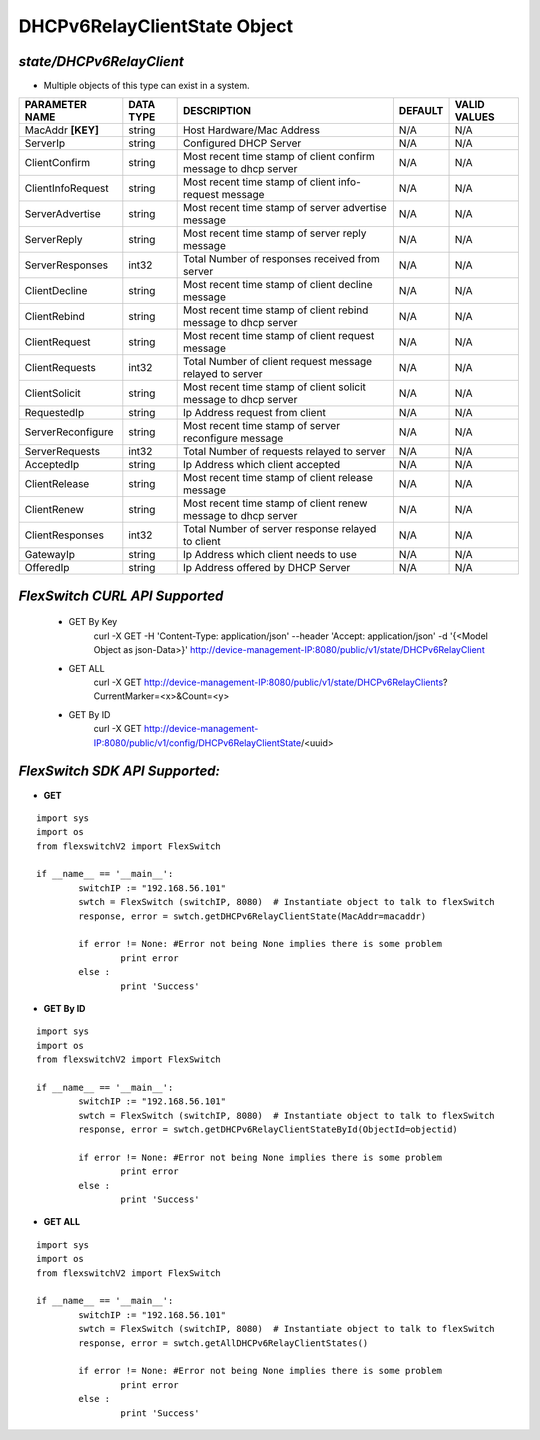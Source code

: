 DHCPv6RelayClientState Object
=============================================================

*state/DHCPv6RelayClient*
------------------------------------

- Multiple objects of this type can exist in a system.

+--------------------+---------------+--------------------------------+-------------+------------------+
| **PARAMETER NAME** | **DATA TYPE** |        **DESCRIPTION**         | **DEFAULT** | **VALID VALUES** |
+--------------------+---------------+--------------------------------+-------------+------------------+
| MacAddr **[KEY]**  | string        | Host Hardware/Mac Address      | N/A         | N/A              |
+--------------------+---------------+--------------------------------+-------------+------------------+
| ServerIp           | string        | Configured DHCP Server         | N/A         | N/A              |
+--------------------+---------------+--------------------------------+-------------+------------------+
| ClientConfirm      | string        | Most recent time stamp of      | N/A         | N/A              |
|                    |               | client confirm message to dhcp |             |                  |
|                    |               | server                         |             |                  |
+--------------------+---------------+--------------------------------+-------------+------------------+
| ClientInfoRequest  | string        | Most recent time stamp of      | N/A         | N/A              |
|                    |               | client info-request message    |             |                  |
+--------------------+---------------+--------------------------------+-------------+------------------+
| ServerAdvertise    | string        | Most recent time stamp of      | N/A         | N/A              |
|                    |               | server advertise message       |             |                  |
+--------------------+---------------+--------------------------------+-------------+------------------+
| ServerReply        | string        | Most recent time stamp of      | N/A         | N/A              |
|                    |               | server reply message           |             |                  |
+--------------------+---------------+--------------------------------+-------------+------------------+
| ServerResponses    | int32         | Total Number of responses      | N/A         | N/A              |
|                    |               | received from server           |             |                  |
+--------------------+---------------+--------------------------------+-------------+------------------+
| ClientDecline      | string        | Most recent time stamp of      | N/A         | N/A              |
|                    |               | client decline message         |             |                  |
+--------------------+---------------+--------------------------------+-------------+------------------+
| ClientRebind       | string        | Most recent time stamp of      | N/A         | N/A              |
|                    |               | client rebind message to dhcp  |             |                  |
|                    |               | server                         |             |                  |
+--------------------+---------------+--------------------------------+-------------+------------------+
| ClientRequest      | string        | Most recent time stamp of      | N/A         | N/A              |
|                    |               | client request message         |             |                  |
+--------------------+---------------+--------------------------------+-------------+------------------+
| ClientRequests     | int32         | Total Number of client request | N/A         | N/A              |
|                    |               | message relayed to server      |             |                  |
+--------------------+---------------+--------------------------------+-------------+------------------+
| ClientSolicit      | string        | Most recent time stamp of      | N/A         | N/A              |
|                    |               | client solicit message to dhcp |             |                  |
|                    |               | server                         |             |                  |
+--------------------+---------------+--------------------------------+-------------+------------------+
| RequestedIp        | string        | Ip Address request from client | N/A         | N/A              |
+--------------------+---------------+--------------------------------+-------------+------------------+
| ServerReconfigure  | string        | Most recent time stamp of      | N/A         | N/A              |
|                    |               | server reconfigure message     |             |                  |
+--------------------+---------------+--------------------------------+-------------+------------------+
| ServerRequests     | int32         | Total Number of requests       | N/A         | N/A              |
|                    |               | relayed to server              |             |                  |
+--------------------+---------------+--------------------------------+-------------+------------------+
| AcceptedIp         | string        | Ip Address which client        | N/A         | N/A              |
|                    |               | accepted                       |             |                  |
+--------------------+---------------+--------------------------------+-------------+------------------+
| ClientRelease      | string        | Most recent time stamp of      | N/A         | N/A              |
|                    |               | client release message         |             |                  |
+--------------------+---------------+--------------------------------+-------------+------------------+
| ClientRenew        | string        | Most recent time stamp of      | N/A         | N/A              |
|                    |               | client renew message to dhcp   |             |                  |
|                    |               | server                         |             |                  |
+--------------------+---------------+--------------------------------+-------------+------------------+
| ClientResponses    | int32         | Total Number of server         | N/A         | N/A              |
|                    |               | response relayed to client     |             |                  |
+--------------------+---------------+--------------------------------+-------------+------------------+
| GatewayIp          | string        | Ip Address which client needs  | N/A         | N/A              |
|                    |               | to use                         |             |                  |
+--------------------+---------------+--------------------------------+-------------+------------------+
| OfferedIp          | string        | Ip Address offered by DHCP     | N/A         | N/A              |
|                    |               | Server                         |             |                  |
+--------------------+---------------+--------------------------------+-------------+------------------+



*FlexSwitch CURL API Supported*
------------------------------------

	- GET By Key
		 curl -X GET -H 'Content-Type: application/json' --header 'Accept: application/json' -d '{<Model Object as json-Data>}' http://device-management-IP:8080/public/v1/state/DHCPv6RelayClient
	- GET ALL
		 curl -X GET http://device-management-IP:8080/public/v1/state/DHCPv6RelayClients?CurrentMarker=<x>&Count=<y>
	- GET By ID
		 curl -X GET http://device-management-IP:8080/public/v1/config/DHCPv6RelayClientState/<uuid>


*FlexSwitch SDK API Supported:*
------------------------------------



- **GET**


::

	import sys
	import os
	from flexswitchV2 import FlexSwitch

	if __name__ == '__main__':
		switchIP := "192.168.56.101"
		swtch = FlexSwitch (switchIP, 8080)  # Instantiate object to talk to flexSwitch
		response, error = swtch.getDHCPv6RelayClientState(MacAddr=macaddr)

		if error != None: #Error not being None implies there is some problem
			print error
		else :
			print 'Success'


- **GET By ID**


::

	import sys
	import os
	from flexswitchV2 import FlexSwitch

	if __name__ == '__main__':
		switchIP := "192.168.56.101"
		swtch = FlexSwitch (switchIP, 8080)  # Instantiate object to talk to flexSwitch
		response, error = swtch.getDHCPv6RelayClientStateById(ObjectId=objectid)

		if error != None: #Error not being None implies there is some problem
			print error
		else :
			print 'Success'




- **GET ALL**


::

	import sys
	import os
	from flexswitchV2 import FlexSwitch

	if __name__ == '__main__':
		switchIP := "192.168.56.101"
		swtch = FlexSwitch (switchIP, 8080)  # Instantiate object to talk to flexSwitch
		response, error = swtch.getAllDHCPv6RelayClientStates()

		if error != None: #Error not being None implies there is some problem
			print error
		else :
			print 'Success'


